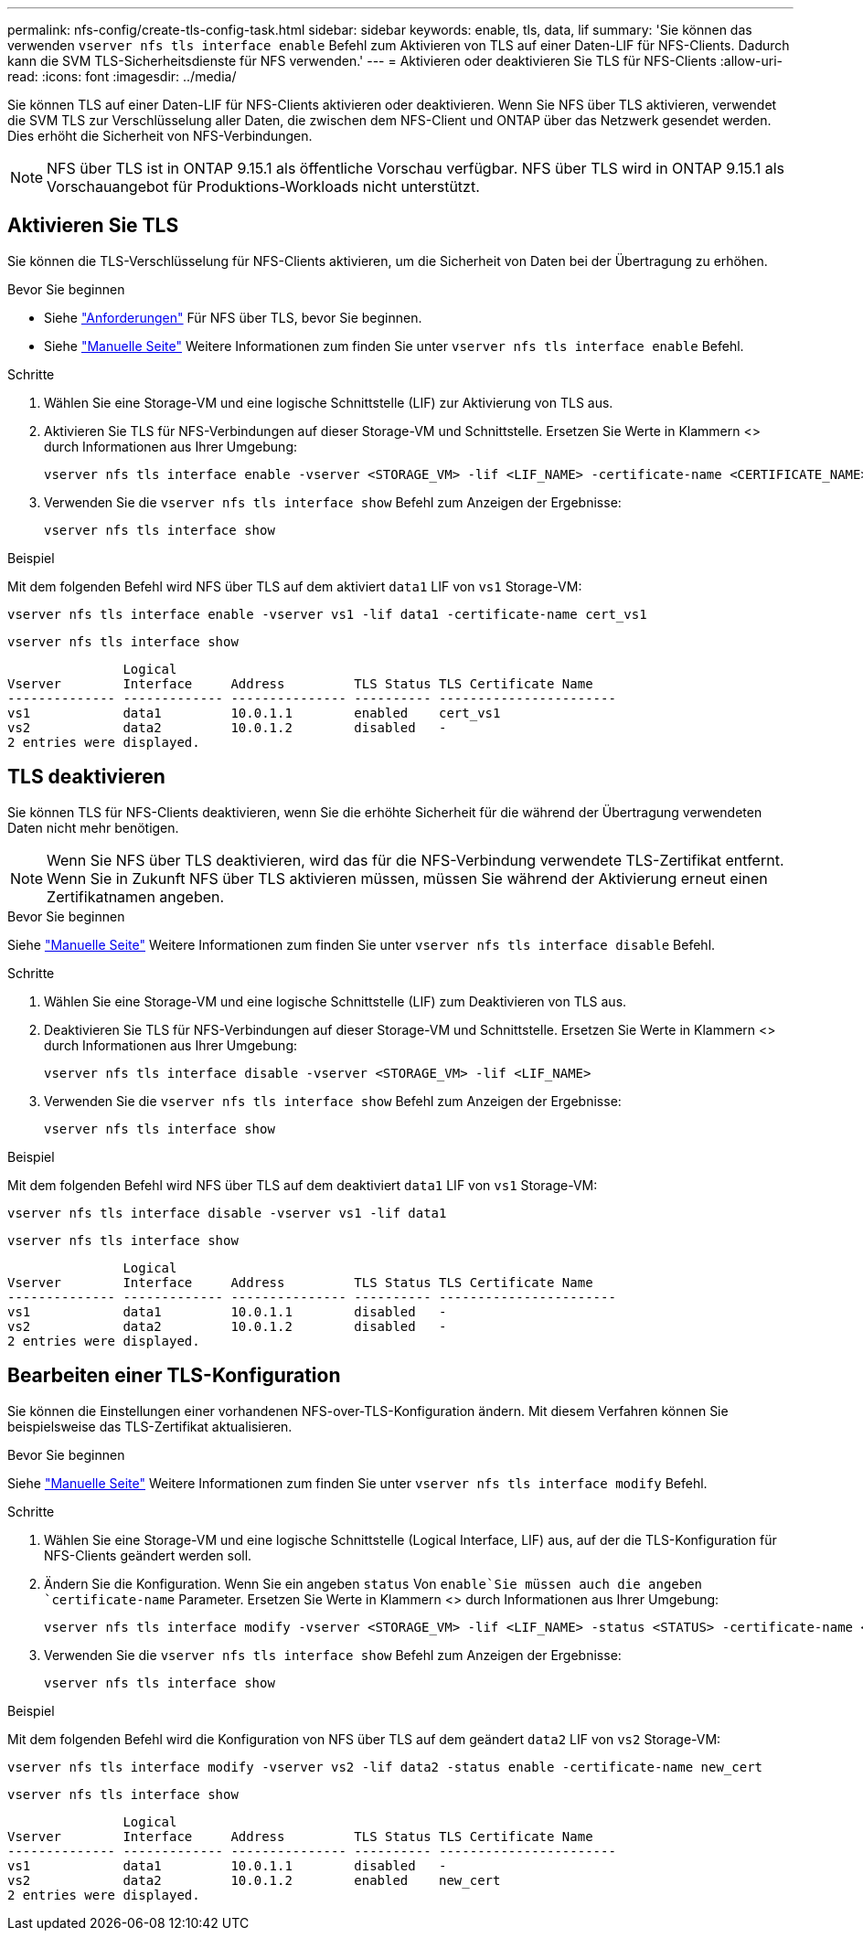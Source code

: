 ---
permalink: nfs-config/create-tls-config-task.html 
sidebar: sidebar 
keywords: enable, tls, data, lif 
summary: 'Sie können das verwenden `vserver nfs tls interface enable` Befehl zum Aktivieren von TLS auf einer Daten-LIF für NFS-Clients. Dadurch kann die SVM TLS-Sicherheitsdienste für NFS verwenden.' 
---
= Aktivieren oder deaktivieren Sie TLS für NFS-Clients
:allow-uri-read: 
:icons: font
:imagesdir: ../media/


[role="lead"]
Sie können TLS auf einer Daten-LIF für NFS-Clients aktivieren oder deaktivieren. Wenn Sie NFS über TLS aktivieren, verwendet die SVM TLS zur Verschlüsselung aller Daten, die zwischen dem NFS-Client und ONTAP über das Netzwerk gesendet werden. Dies erhöht die Sicherheit von NFS-Verbindungen.


NOTE: NFS über TLS ist in ONTAP 9.15.1 als öffentliche Vorschau verfügbar. NFS über TLS wird in ONTAP 9.15.1 als Vorschauangebot für Produktions-Workloads nicht unterstützt.



== Aktivieren Sie TLS

Sie können die TLS-Verschlüsselung für NFS-Clients aktivieren, um die Sicherheit von Daten bei der Übertragung zu erhöhen.

.Bevor Sie beginnen
* Siehe link:tls-nfs-strong-security-concept.html["Anforderungen"] Für NFS über TLS, bevor Sie beginnen.
* Siehe https://docs.netapp.com/us-en/ontap-cli/vserver-nfs-tls-interface-enable.html["Manuelle Seite"^] Weitere Informationen zum finden Sie unter `vserver nfs tls interface enable` Befehl.


.Schritte
. Wählen Sie eine Storage-VM und eine logische Schnittstelle (LIF) zur Aktivierung von TLS aus.
. Aktivieren Sie TLS für NFS-Verbindungen auf dieser Storage-VM und Schnittstelle. Ersetzen Sie Werte in Klammern <> durch Informationen aus Ihrer Umgebung:
+
[source, console]
----
vserver nfs tls interface enable -vserver <STORAGE_VM> -lif <LIF_NAME> -certificate-name <CERTIFICATE_NAME>
----
. Verwenden Sie die `vserver nfs tls interface show` Befehl zum Anzeigen der Ergebnisse:
+
[source, console]
----
vserver nfs tls interface show
----


.Beispiel
Mit dem folgenden Befehl wird NFS über TLS auf dem aktiviert `data1` LIF von `vs1` Storage-VM:

[source, console]
----
vserver nfs tls interface enable -vserver vs1 -lif data1 -certificate-name cert_vs1
----
[source, console]
----
vserver nfs tls interface show
----
....
               Logical
Vserver        Interface     Address         TLS Status TLS Certificate Name
-------------- ------------- --------------- ---------- -----------------------
vs1            data1         10.0.1.1        enabled    cert_vs1
vs2            data2         10.0.1.2        disabled   -
2 entries were displayed.
....


== TLS deaktivieren

Sie können TLS für NFS-Clients deaktivieren, wenn Sie die erhöhte Sicherheit für die während der Übertragung verwendeten Daten nicht mehr benötigen.


NOTE: Wenn Sie NFS über TLS deaktivieren, wird das für die NFS-Verbindung verwendete TLS-Zertifikat entfernt. Wenn Sie in Zukunft NFS über TLS aktivieren müssen, müssen Sie während der Aktivierung erneut einen Zertifikatnamen angeben.

.Bevor Sie beginnen
Siehe https://docs.netapp.com/us-en/ontap-cli/vserver-nfs-tls-interface-disable.html["Manuelle Seite"^] Weitere Informationen zum finden Sie unter `vserver nfs tls interface disable` Befehl.

.Schritte
. Wählen Sie eine Storage-VM und eine logische Schnittstelle (LIF) zum Deaktivieren von TLS aus.
. Deaktivieren Sie TLS für NFS-Verbindungen auf dieser Storage-VM und Schnittstelle. Ersetzen Sie Werte in Klammern <> durch Informationen aus Ihrer Umgebung:
+
[source, console]
----
vserver nfs tls interface disable -vserver <STORAGE_VM> -lif <LIF_NAME>
----
. Verwenden Sie die `vserver nfs tls interface show` Befehl zum Anzeigen der Ergebnisse:
+
[source, console]
----
vserver nfs tls interface show
----


.Beispiel
Mit dem folgenden Befehl wird NFS über TLS auf dem deaktiviert `data1` LIF von `vs1` Storage-VM:

[source, console]
----
vserver nfs tls interface disable -vserver vs1 -lif data1
----
[source, console]
----
vserver nfs tls interface show
----
....
               Logical
Vserver        Interface     Address         TLS Status TLS Certificate Name
-------------- ------------- --------------- ---------- -----------------------
vs1            data1         10.0.1.1        disabled   -
vs2            data2         10.0.1.2        disabled   -
2 entries were displayed.
....


== Bearbeiten einer TLS-Konfiguration

Sie können die Einstellungen einer vorhandenen NFS-over-TLS-Konfiguration ändern. Mit diesem Verfahren können Sie beispielsweise das TLS-Zertifikat aktualisieren.

.Bevor Sie beginnen
Siehe https://docs.netapp.com/us-en/ontap-cli/vserver-nfs-tls-interface-modify.html["Manuelle Seite"^] Weitere Informationen zum finden Sie unter `vserver nfs tls interface modify` Befehl.

.Schritte
. Wählen Sie eine Storage-VM und eine logische Schnittstelle (Logical Interface, LIF) aus, auf der die TLS-Konfiguration für NFS-Clients geändert werden soll.
. Ändern Sie die Konfiguration. Wenn Sie ein angeben `status` Von `enable`Sie müssen auch die angeben `certificate-name` Parameter. Ersetzen Sie Werte in Klammern <> durch Informationen aus Ihrer Umgebung:
+
[source, console]
----
vserver nfs tls interface modify -vserver <STORAGE_VM> -lif <LIF_NAME> -status <STATUS> -certificate-name <CERTIFICATE_NAME>
----
. Verwenden Sie die `vserver nfs tls interface show` Befehl zum Anzeigen der Ergebnisse:
+
[source, console]
----
vserver nfs tls interface show
----


.Beispiel
Mit dem folgenden Befehl wird die Konfiguration von NFS über TLS auf dem geändert `data2` LIF von `vs2` Storage-VM:

[source, console]
----
vserver nfs tls interface modify -vserver vs2 -lif data2 -status enable -certificate-name new_cert
----
[source, console]
----
vserver nfs tls interface show
----
....
               Logical
Vserver        Interface     Address         TLS Status TLS Certificate Name
-------------- ------------- --------------- ---------- -----------------------
vs1            data1         10.0.1.1        disabled   -
vs2            data2         10.0.1.2        enabled    new_cert
2 entries were displayed.
....